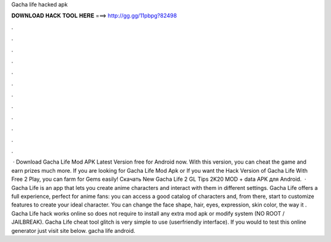 Gacha life hacked apk

𝐃𝐎𝐖𝐍𝐋𝐎𝐀𝐃 𝐇𝐀𝐂𝐊 𝐓𝐎𝐎𝐋 𝐇𝐄𝐑𝐄 ===> http://gg.gg/11pbpg?82498

.

.

.

.

.

.

.

.

.

.

.

.

 · Download Gacha Life Mod APK Latest Version free for Android now. With this version, you can cheat the game and earn prizes much more. If you are looking for Gacha Life Mod Apk or If you want the Hack Version of Gacha Life With Free 2 Play, you can farm for Gems easily! Скачать New Gacha Life 2 GL Tips 2K20 MOD + data APK для Android.  · Gacha Life is an app that lets you create anime characters and interact with them in different settings. Gacha Life offers a full experience, perfect for anime fans: you can access a good catalog of characters and, from there, start to customize features to create your ideal character. You can change the face shape, hair, eyes, expression, skin color, the way it . Gacha Life hack works online so does not require to install any extra mod apk or modify system (NO ROOT / JAILBREAK). Gacha Life cheat tool glitch is very simple to use (userfriendly interface). If you would to test this online generator just visit site below. gacha life android.